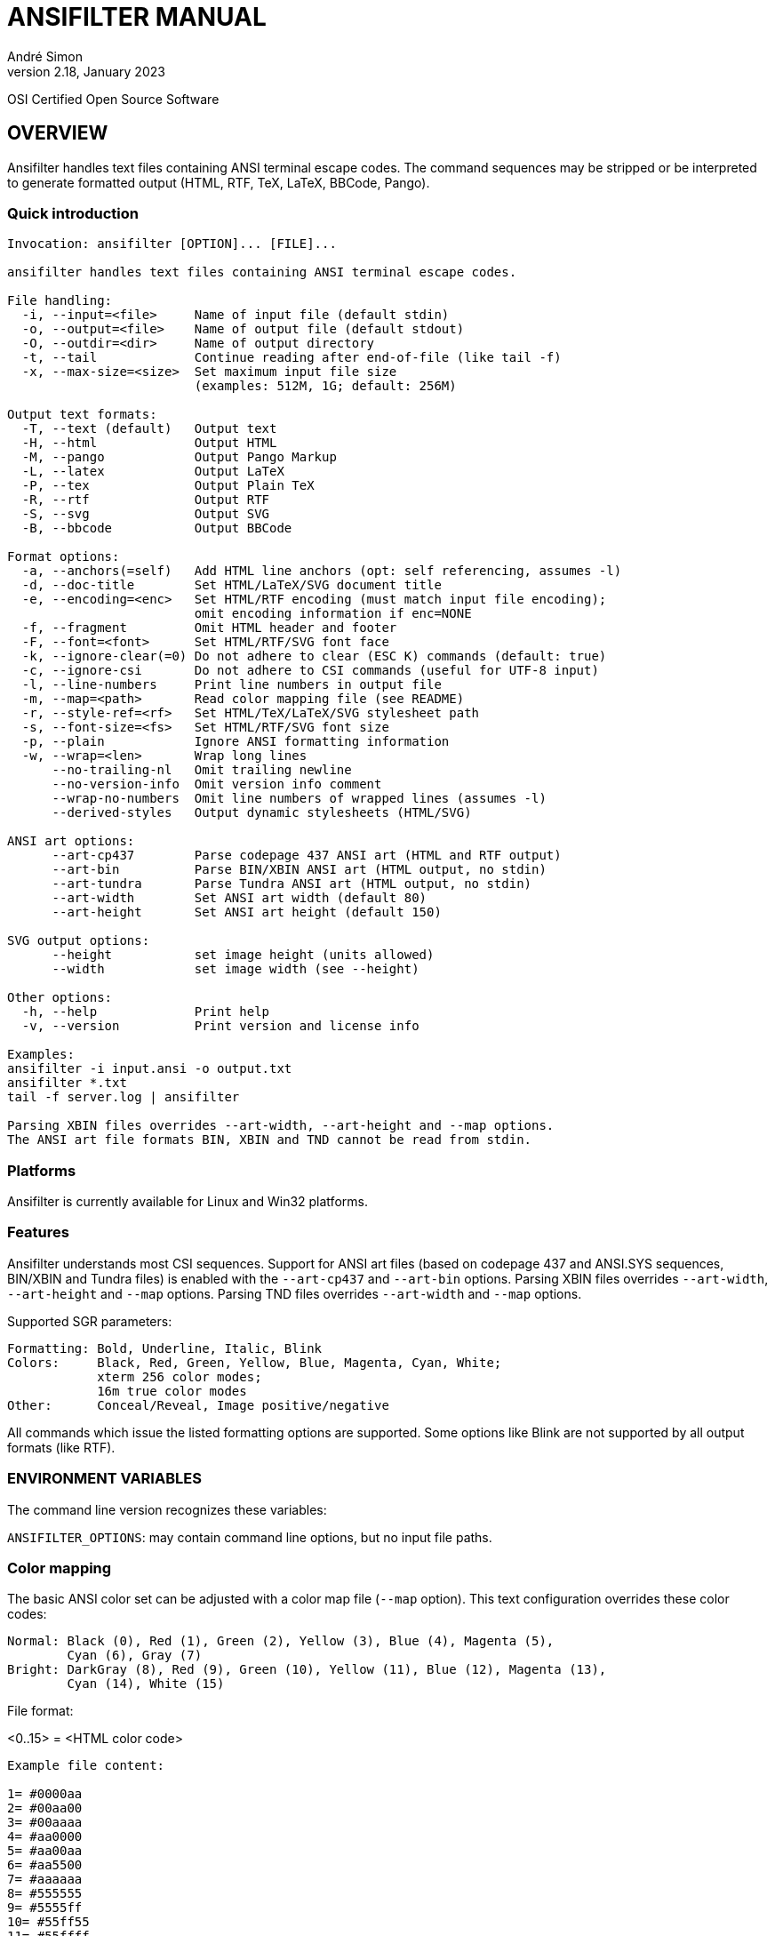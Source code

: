 = ANSIFILTER MANUAL
André Simon
v2.18, January 2023


OSI Certified Open Source Software

== OVERVIEW

Ansifilter handles text files containing ANSI terminal escape codes.
The command sequences may be stripped or be interpreted to generate formatted
output (HTML, RTF, TeX, LaTeX, BBCode, Pango).

===  Quick introduction

................................................................................
Invocation: ansifilter [OPTION]... [FILE]...

ansifilter handles text files containing ANSI terminal escape codes.

File handling:
  -i, --input=<file>     Name of input file (default stdin)
  -o, --output=<file>    Name of output file (default stdout)
  -O, --outdir=<dir>     Name of output directory
  -t, --tail             Continue reading after end-of-file (like tail -f)
  -x, --max-size=<size>  Set maximum input file size
                         (examples: 512M, 1G; default: 256M)

Output text formats:
  -T, --text (default)   Output text
  -H, --html             Output HTML
  -M, --pango            Output Pango Markup
  -L, --latex            Output LaTeX
  -P, --tex              Output Plain TeX
  -R, --rtf              Output RTF
  -S, --svg              Output SVG
  -B, --bbcode           Output BBCode

Format options:
  -a, --anchors(=self)   Add HTML line anchors (opt: self referencing, assumes -l)
  -d, --doc-title        Set HTML/LaTeX/SVG document title
  -e, --encoding=<enc>   Set HTML/RTF encoding (must match input file encoding);
                         omit encoding information if enc=NONE
  -f, --fragment         Omit HTML header and footer
  -F, --font=<font>      Set HTML/RTF/SVG font face
  -k, --ignore-clear(=0) Do not adhere to clear (ESC K) commands (default: true)
  -c, --ignore-csi       Do not adhere to CSI commands (useful for UTF-8 input)
  -l, --line-numbers     Print line numbers in output file
  -m, --map=<path>       Read color mapping file (see README)
  -r, --style-ref=<rf>   Set HTML/TeX/LaTeX/SVG stylesheet path
  -s, --font-size=<fs>   Set HTML/RTF/SVG font size
  -p, --plain            Ignore ANSI formatting information
  -w, --wrap=<len>       Wrap long lines
      --no-trailing-nl   Omit trailing newline
      --no-version-info  Omit version info comment
      --wrap-no-numbers  Omit line numbers of wrapped lines (assumes -l)
      --derived-styles   Output dynamic stylesheets (HTML/SVG)

ANSI art options:
      --art-cp437        Parse codepage 437 ANSI art (HTML and RTF output)
      --art-bin          Parse BIN/XBIN ANSI art (HTML output, no stdin)
      --art-tundra       Parse Tundra ANSI art (HTML output, no stdin)
      --art-width        Set ANSI art width (default 80)
      --art-height       Set ANSI art height (default 150)

SVG output options:
      --height           set image height (units allowed)
      --width            set image width (see --height)

Other options:
  -h, --help             Print help
  -v, --version          Print version and license info

Examples:
ansifilter -i input.ansi -o output.txt
ansifilter *.txt
tail -f server.log | ansifilter

Parsing XBIN files overrides --art-width, --art-height and --map options.
The ANSI art file formats BIN, XBIN and TND cannot be read from stdin.
................................................................................

=== Platforms

Ansifilter is currently available for Linux and Win32 platforms.

=== Features

Ansifilter understands most CSI sequences. Support for ANSI art files (based on
codepage 437 and ANSI.SYS sequences, BIN/XBIN and Tundra files) is enabled with
the `--art-cp437` and `--art-bin` options.
Parsing XBIN files overrides `--art-width`, `--art-height` and `--map` options.
Parsing TND files overrides `--art-width` and `--map` options.

Supported SGR parameters:

................................................................................

Formatting: Bold, Underline, Italic, Blink
Colors:     Black, Red, Green, Yellow, Blue, Magenta, Cyan, White;
            xterm 256 color modes;
            16m true color modes
Other:      Conceal/Reveal, Image positive/negative
................................................................................


All commands which issue the listed formatting options are supported.
Some options like Blink are not supported by all output formats (like RTF).


=== ENVIRONMENT VARIABLES

The command line version recognizes these variables:

`ANSIFILTER_OPTIONS`: may contain command line options, but no input file paths.


=== Color mapping

The basic ANSI color set can be adjusted with a color map file (`--map` option).
This text configuration overrides these color codes:

................................................................................

Normal: Black (0), Red (1), Green (2), Yellow (3), Blue (4), Magenta (5),
        Cyan (6), Gray (7)
Bright: DarkGray (8), Red (9), Green (10), Yellow (11), Blue (12), Magenta (13),
        Cyan (14), White (15)
................................................................................

File format:

<0..15> = <HTML color code>

................................................................................
Example file content:

1= #0000aa
2= #00aa00
3= #00aaaa
4= #aa0000
5= #aa00aa
6= #aa5500
7= #aaaaaa
8= #555555
9= #5555ff
10= #55ff55
11= #55ffff
12= #ff5555
13= #ff55ff
14= #ffff55
15= #ffffff
................................................................................


=== Contact

Andre Simon
a.simon@mailbox.org
http://www.andre-simon.de/

Git project with Git repository, bug tracker:
https://gitlab.com/saalen/ansifilter

sf.net project with SVN repository, download mirror, bug tracker, help forum:
http://sourceforge.net/projects/ansifilter/
